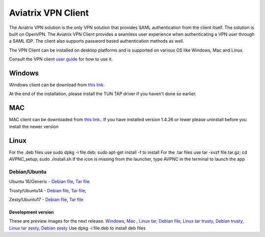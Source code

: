 .. meta::
   :description: Aviatrix SAML Client download
   :keywords: SAML, openvpn, SSL VPN, remote user vpn, SAML client. Openvpn with SAML
   
.. |win| image:: AVPNC_img/Win.png
   
.. |mac| image:: AVPNC_img/Mac.png
   
.. |lux| image:: AVPNC_img/Linux.png
 
.. |Client| image:: AVPNC_img/Client.png

===================
Aviatrix VPN Client 
===================
|Client|

The Aviatrix VPN solution is the only VPN solution that provides SAML authentication from the client itself. The solution is built on OpenVPN. The Aviatrix VPN Client
provides a seamless user experience when authenticating a VPN user through a SAML IDP. The client also supports password based authentication methods as well.

The VPN Client can be installed on desktop platforms and is supported on various OS like Windows, Mac and Linux.


Consult the VPN client `user guide <https://s3-us-west-2.amazonaws.com/aviatrix-download/AviatrixVPNClient/Aviatrix+VPN+Client+User+Guide.pdf>`__ for how to use it. 

*************
Windows |win|
*************
Windows client can be download from `this link. <https://s3-us-west-2.amazonaws.com/aviatrix-download/AviatrixVPNClient/AVPNC_win_x64.exe>`__

At the end of the installation, please install the TUN TAP driver if you haven't done so earlier.

*********
MAC |mac|
*********

MAC client can be downloaded from `this link. <https://s3-us-west-2.amazonaws.com/aviatrix-download/AviatrixVPNClient/AVPNC_mac.pkg>`__.
If you have installed version 1.4.26 or lower please uninstall before you install the newer version

***********
Linux |lux|
***********
For the .deb files use sudo dpkg -i file.deb; sudo apt-get install -f to install
For the .tar files use tar -xvzf file.tar.gz; cd AVPNC_setup; sudo ./install.sh
If the icon is missing from the launcher, type AVPNC in the terminal to launch the app

Debian/Ubuntu
=============
Ubuntu 16/Generic - `Debian file <https://s3-us-west-2.amazonaws.com/aviatrix-download/AviatrixVPNClient/AVPNC_debian.deb>`__, 
`Tar file. <https://s3-us-west-2.amazonaws.com/aviatrix-download/AviatrixVPNClient/AVPNC_linux.tar.gz>`__

Trusty/Ubuntu14  - `Debian file <https://s3-us-west-2.amazonaws.com/aviatrix-download/AviatrixVPNClient/AVPNC_linux_Q4.tar.gz>`__, `Tar file <https://s3-us-west-2.amazonaws.com/avi atrix-download/AviatrixVPNClient/AVPNC_debian_Q4.deb>`__, 

Zesty/Ubuntu17 - `Debian file <https://s3-us-west-2.amazonaws.com/aviatrix-download/AviatrixVPNClient/AVPNC_zesty.tar.gz>`__, `Tar file <https://s3-us-west-2.amazonaws.com/aviatrix-download/AviatrixVPNClient/AVPNC_zesty.deb>`__




Development version
*******************
These are preview images for the next release.
`Windows <https://s3-us-west-2.amazonaws.com/aviatrix-download/AviatrixVPNClient/dev/AVPNC_win_x64.exe>`__, `Mac <https://s3-us-west-2.amazonaws.com/aviatrix-download/AviatrixVPNClient/dev/AVPNC_mac.pkg>`__ , `Linux tar <https://s3-us-west-2.amazonaws.com/aviatrix-download/AviatrixVPNClient/dev/AVPNC_linux.tar.gz>`__, `Debian file <https://s3-us-west-2.amazonaws.com/aviatrix-download/AviatrixVPNClient/dev/AVPNC_debian.deb>`__, `Linux tar trusty <https://s3-us-west-2.amazonaws.com/aviatrix-download/AviatrixVPNClient/dev/AVPNC_linux_Q4.tar.gz>`__, `Debian trusty <https://s3-us-west-2.amazonaws.com/aviatrix-download/AviatrixVPNClient/dev/AVPNC_debian_Q4.deb>`__, `Linux tar zesty <https://s3-us-west-2.amazonaws.com/aviatrix-download/AviatrixVPNClient/dev/AVPNC_zesty.tar.gz>`__, `Debian zesty <https://s3-us-west-2.amazonaws.com/aviatrix-download/AviatrixVPNClient/dev/AVPNC_zesty.deb>`__
Use dpkg -i file.deb to install deb files

.. disqus:: 